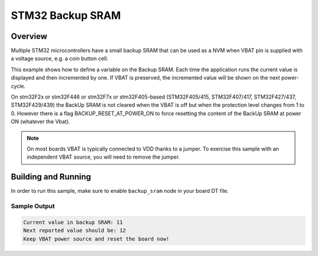 .. _stm32_backup_sram:

STM32 Backup SRAM
#################

Overview
********

Multiple STM32 microcontrollers have a small backup SRAM that can be used as a
NVM when VBAT pin is supplied with a voltage source, e.g. a coin button cell.

This example shows how to define a variable on the Backup SRAM. Each time the
application runs the current value is displayed and then incremented by one. If
VBAT is preserved, the incremented value will be shown on the next power-cycle.

On stm32F2x or stm32F446 or stm32F7x or stm32F405-based
(STM32F405/415, STM32F407/417, STM32F427/437, STM32F429/439)
the BackUp SRAM is not cleared when the VBAT is off but when the protection level
changes from 1 to 0. However there is a flag BACKUP_RESET_AT_POWER_ON to force
resetting the content of the BackUp SRAM at power ON (whatever the Vbat).

.. note::

    On most boards VBAT is typically connected to VDD thanks to a jumper.
    To exercise this sample with an independent VBAT source, you will need to
    remove the jumper.

Building and Running
********************

In order to run this sample, make sure to enable ``backup_sram`` node in your
board DT file.

.. zephyr-app-commands::
   :zephyr-app: samples/boards/stm32/backup_sram
   :board: nucleo_h743zi
   :goals: build
   :compact:

Sample Output
=============

.. code-block:: console

    Current value in backup SRAM: 11
    Next reported value should be: 12
    Keep VBAT power source and reset the board now!
